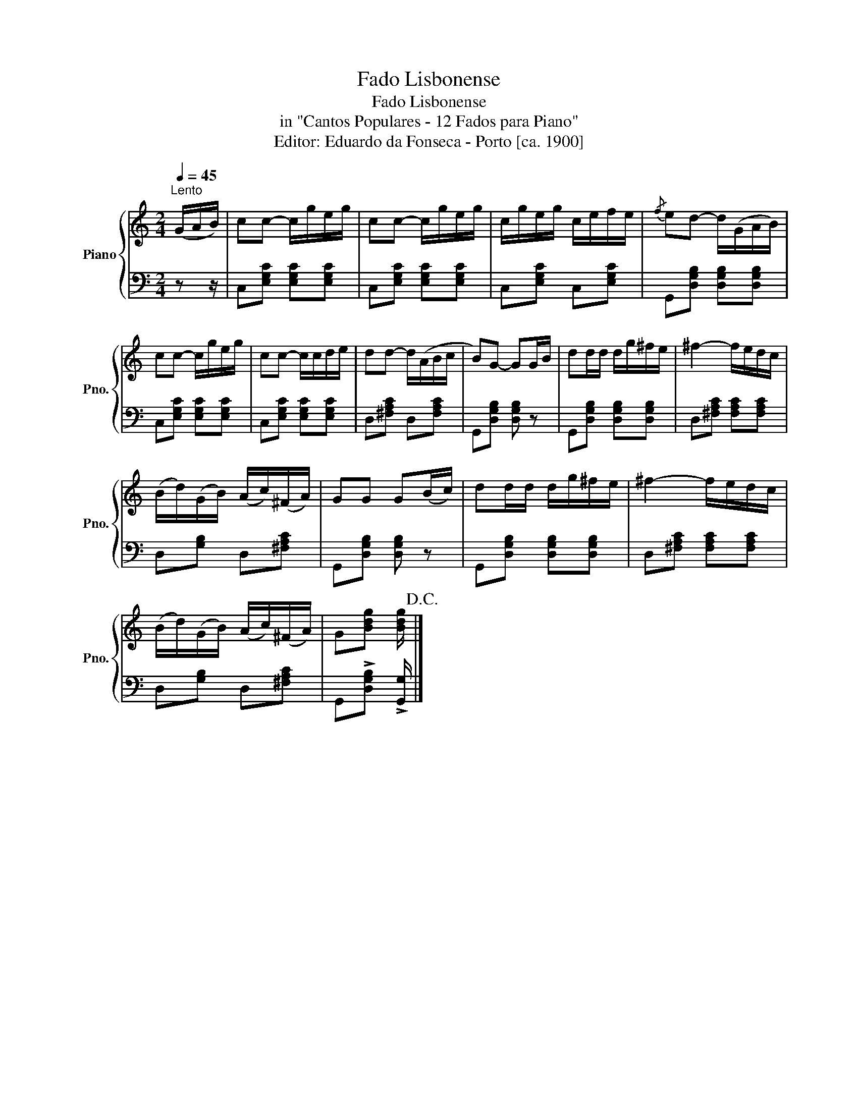 X:1
T:Fado Lisbonense
T:Fado Lisbonense
T:in "Cantos Populares - 12 Fados para Piano"
T:Editor: Eduardo da Fonseca - Porto [ca. 1900]
%%score { 1 | 2 }
L:1/8
Q:1/4=45
M:2/4
K:C
V:1 treble nm="Piano" snm="Pno."
V:2 bass 
V:1
"^Lento" (G/A/B/) | cc- c/g/e/g/ | cc- c/g/e/g/ | c/g/e/g/ c/e/f/e/ |{/f} ed- d/(G/A/B/) | %5
 cc- c/g/e/g/ | cc- c/c/d/e/ | dd- d/(A/B/c/ | B)G- GG/B/ | dd/d/ d/g/^f/e/ | ^f2- f/e/d/c/ | %11
 (B/d/)(G/B/) (A/c/)(^F/A/) | GG G(B/c/) | dd/d/ d/g/^f/e/ | ^f2- f/e/d/c/ | %15
 (B/d/)(G/B/) (A/c/)(^F/A/) | G[Bdg] [Bdg]/!D.C.! |] %17
V:2
 z z/ | C,[E,G,C] [E,G,C][E,G,C] | C,[E,G,C] [E,G,C][E,G,C] | C,[E,G,C] C,[E,G,C] | %4
 G,,[D,G,B,] [D,G,B,][D,G,B,] | C,[E,G,C] [E,G,C][E,G,C] | C,[E,G,C] [E,G,C][E,G,C] | %7
 D,[^F,A,C] D,[F,A,C] | G,,[D,G,B,] [D,G,B,] z | G,,[D,G,B,] [D,G,B,][D,G,B,] | %10
 D,[^F,A,C] [F,A,C][F,A,C] | D,[G,B,] D,[^F,A,C] | G,,[D,G,B,] [D,G,B,] z | %13
 G,,[D,G,B,] [D,G,B,][D,G,B,] | D,[^F,A,C] [F,A,C][F,A,C] | D,[G,B,] D,[^F,A,C] | %16
 G,,!>![D,G,B,] !>![G,,G,]/ |] %17

